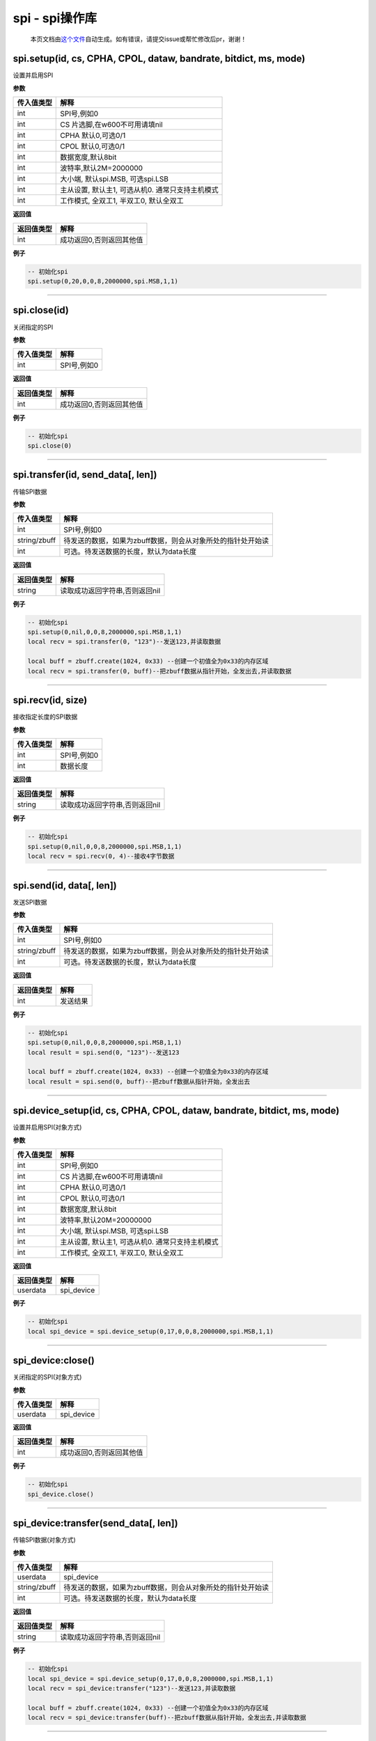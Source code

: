 spi - spi操作库
===============

   本页文档由\ `这个文件 <https://gitee.com/openLuat/LuatOS/tree/master/luat/modules/luat_lib_spi.c>`__\ 自动生成。如有错误，请提交issue或帮忙修改后pr，谢谢！

spi.setup(id, cs, CPHA, CPOL, dataw, bandrate, bitdict, ms, mode)
-----------------------------------------------------------------

设置并启用SPI

**参数**

========== ================================================
传入值类型 解释
========== ================================================
int        SPI号,例如0
int        CS 片选脚,在w600不可用请填nil
int        CPHA 默认0,可选0/1
int        CPOL 默认0,可选0/1
int        数据宽度,默认8bit
int        波特率,默认2M=2000000
int        大小端, 默认spi.MSB, 可选spi.LSB
int        主从设置, 默认主1, 可选从机0. 通常只支持主机模式
int        工作模式, 全双工1, 半双工0, 默认全双工
========== ================================================

**返回值**

========== ========================
返回值类型 解释
========== ========================
int        成功返回0,否则返回其他值
========== ========================

**例子**

.. code:: lua

   -- 初始化spi
   spi.setup(0,20,0,0,8,2000000,spi.MSB,1,1)

--------------

spi.close(id)
-------------

关闭指定的SPI

**参数**

========== ===========
传入值类型 解释
========== ===========
int        SPI号,例如0
========== ===========

**返回值**

========== ========================
返回值类型 解释
========== ========================
int        成功返回0,否则返回其他值
========== ========================

**例子**

.. code:: lua

   -- 初始化spi
   spi.close(0)

--------------

spi.transfer(id, send_data[, len])
----------------------------------

传输SPI数据

**参数**

============ ===========================================================
传入值类型   解释
============ ===========================================================
int          SPI号,例如0
string/zbuff 待发送的数据，如果为zbuff数据，则会从对象所处的指针处开始读
int          可选。待发送数据的长度，默认为data长度
============ ===========================================================

**返回值**

========== ==============================
返回值类型 解释
========== ==============================
string     读取成功返回字符串,否则返回nil
========== ==============================

**例子**

.. code:: lua

   -- 初始化spi
   spi.setup(0,nil,0,0,8,2000000,spi.MSB,1,1)
   local recv = spi.transfer(0, "123")--发送123,并读取数据

   local buff = zbuff.create(1024, 0x33) --创建一个初值全为0x33的内存区域
   local recv = spi.transfer(0, buff)--把zbuff数据从指针开始，全发出去,并读取数据

--------------

spi.recv(id, size)
------------------

接收指定长度的SPI数据

**参数**

========== ===========
传入值类型 解释
========== ===========
int        SPI号,例如0
int        数据长度
========== ===========

**返回值**

========== ==============================
返回值类型 解释
========== ==============================
string     读取成功返回字符串,否则返回nil
========== ==============================

**例子**

.. code:: lua

   -- 初始化spi
   spi.setup(0,nil,0,0,8,2000000,spi.MSB,1,1)
   local recv = spi.recv(0, 4)--接收4字节数据

--------------

spi.send(id, data[, len])
-------------------------

发送SPI数据

**参数**

============ ===========================================================
传入值类型   解释
============ ===========================================================
int          SPI号,例如0
string/zbuff 待发送的数据，如果为zbuff数据，则会从对象所处的指针处开始读
int          可选。待发送数据的长度，默认为data长度
============ ===========================================================

**返回值**

========== ========
返回值类型 解释
========== ========
int        发送结果
========== ========

**例子**

.. code:: lua

   -- 初始化spi
   spi.setup(0,nil,0,0,8,2000000,spi.MSB,1,1)
   local result = spi.send(0, "123")--发送123

   local buff = zbuff.create(1024, 0x33) --创建一个初值全为0x33的内存区域
   local result = spi.send(0, buff)--把zbuff数据从指针开始，全发出去

--------------

spi.device_setup(id, cs, CPHA, CPOL, dataw, bandrate, bitdict, ms, mode)
------------------------------------------------------------------------

设置并启用SPI(对象方式)

**参数**

========== ================================================
传入值类型 解释
========== ================================================
int        SPI号,例如0
int        CS 片选脚,在w600不可用请填nil
int        CPHA 默认0,可选0/1
int        CPOL 默认0,可选0/1
int        数据宽度,默认8bit
int        波特率,默认20M=20000000
int        大小端, 默认spi.MSB, 可选spi.LSB
int        主从设置, 默认主1, 可选从机0. 通常只支持主机模式
int        工作模式, 全双工1, 半双工0, 默认全双工
========== ================================================

**返回值**

========== ==========
返回值类型 解释
========== ==========
userdata   spi_device
========== ==========

**例子**

.. code:: lua

   -- 初始化spi
   local spi_device = spi.device_setup(0,17,0,0,8,2000000,spi.MSB,1,1)

--------------

spi_device:close()
------------------

关闭指定的SPI(对象方式)

**参数**

========== ==========
传入值类型 解释
========== ==========
userdata   spi_device
========== ==========

**返回值**

========== ========================
返回值类型 解释
========== ========================
int        成功返回0,否则返回其他值
========== ========================

**例子**

.. code:: lua

   -- 初始化spi
   spi_device.close()

--------------

spi_device:transfer(send_data[, len])
-------------------------------------

传输SPI数据(对象方式)

**参数**

============ ===========================================================
传入值类型   解释
============ ===========================================================
userdata     spi_device
string/zbuff 待发送的数据，如果为zbuff数据，则会从对象所处的指针处开始读
int          可选。待发送数据的长度，默认为data长度
============ ===========================================================

**返回值**

========== ==============================
返回值类型 解释
========== ==============================
string     读取成功返回字符串,否则返回nil
========== ==============================

**例子**

.. code:: lua

   -- 初始化spi
   local spi_device = spi.device_setup(0,17,0,0,8,2000000,spi.MSB,1,1)
   local recv = spi_device:transfer("123")--发送123,并读取数据

   local buff = zbuff.create(1024, 0x33) --创建一个初值全为0x33的内存区域
   local recv = spi_device:transfer(buff)--把zbuff数据从指针开始，全发出去,并读取数据

--------------

spi_device:send(data[, len])
----------------------------

发送SPI数据(对象方式)

**参数**

============ ===========================================================
传入值类型   解释
============ ===========================================================
userdata     spi_device
string/zbuff 待发送的数据，如果为zbuff数据，则会从对象所处的指针处开始读
int          可选。待发送数据的长度，默认为data长度
============ ===========================================================

**返回值**

========== ========
返回值类型 解释
========== ========
int        发送结果
========== ========

**例子**

.. code:: lua

   -- 初始化spi
   local spi_device = spi.device_setup(0,17,0,0,8,2000000,spi.MSB,1,1)
   local result = spi_device:send("123")--发送123

   local buff = zbuff.create(1024, 0x33) --创建一个初值全为0x33的内存区域
   local result = spi_device:send(buff)--把zbuff数据从指针开始，全发出去

--------------

spi_device:recv(size)
---------------------

接收指定长度的SPI数据(对象方式)

**参数**

========== ==========
传入值类型 解释
========== ==========
userdata   spi_device
int        数据长度
========== ==========

**返回值**

========== ==============================
返回值类型 解释
========== ==============================
string     读取成功返回字符串,否则返回nil
========== ==============================

**例子**

.. code:: lua

   -- 初始化spi
   local spi_device = spi.device_setup(0,17,0,0,8,2000000,spi.MSB,1,1)
   local recv = spi_device:recv(4)--接收4字节数据

--------------
